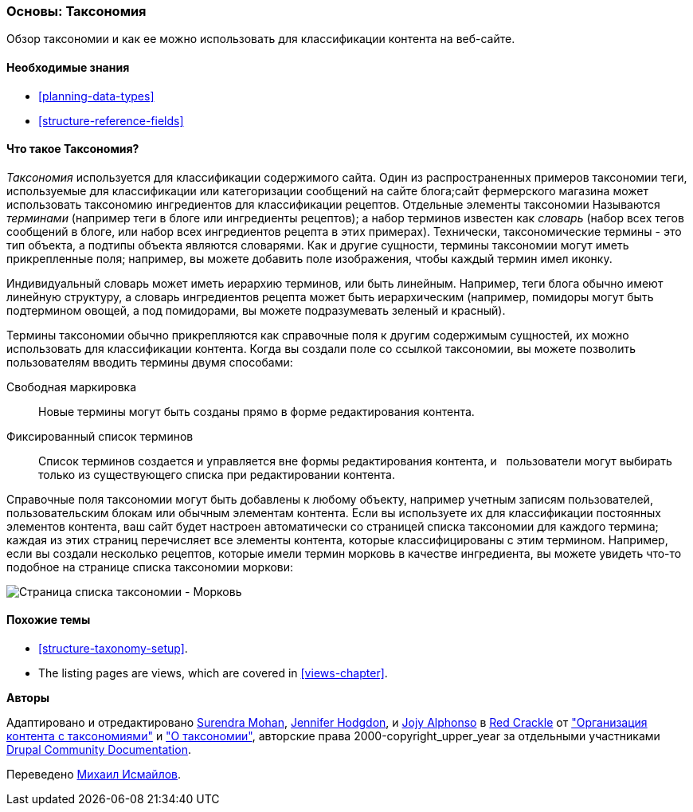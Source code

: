 [[structure-taxonomy]]

=== Основы: Таксономия

[role="summary"]
Обзор таксономии и как ее можно использовать для классификации контента на веб-сайте.

(((Таксономия,обзор)))
(((Термин (таксономия),обзор)))
(((Термин (таксономия),свободная маркировка)))
(((Термин (таксономия),фиксированный список)))
(((Словарь,обзор)))

==== Необходимые знания

* <<planning-data-types>>
* <<structure-reference-fields>>

==== Что такое Таксономия?

_Таксономия_ используется для классификации содержимого сайта. Один из распространенных примеров таксономии
теги, используемые для классификации или категоризации сообщений на сайте блога;сайт фермерского
магазина может использовать таксономию ингредиентов для классификации рецептов.
Отдельные элементы таксономии Называются _терминами_ (например теги в блоге или ингредиенты
рецептов); а набор терминов известен как _словарь_
(набор всех тегов сообщений в блоге, или набор всех ингредиентов рецепта в этих
примерах). Технически, таксономические термины - это тип объекта, а подтипы
объекта являются словарями. Как и другие сущности, термины таксономии могут иметь
прикрепленные поля; например, вы можете добавить поле изображения, чтобы каждый термин
имел иконку.

Индивидуальный словарь может иметь иерархию терминов, или быть
линейным. Например, теги блога обычно имеют линейную структуру, а словарь ингредиентов
рецепта может быть иерархическим (например, помидоры могут быть
подтермином овощей, а под помидорами, вы можете подразумевать
зеленый и красный).

Термины таксономии обычно прикрепляются как справочные поля к другим содержимым
сущностей, их можно использовать для классификации контента. Когда вы создали
поле со ссылкой таксономии, вы можете позволить пользователям вводить термины двумя способами:

Свободная маркировка::
  Новые термины могут быть созданы прямо в форме редактирования контента.
Фиксированный список терминов::
  Список терминов создается и управляется вне формы редактирования контента, и
  пользователи могут выбирать только из существующего списка при редактировании контента.

Справочные поля таксономии могут быть добавлены к любому объекту, например учетным записям пользователей,
пользовательским блокам или обычным элементам контента. Если вы используете их для классификации постоянных
элементов контента, ваш сайт будет настроен автоматически со
страницей списка таксономии для каждого термина; каждая из этих страниц перечисляет все
элементы контента, которые классифицированы с этим термином. Например, если вы создали
несколько рецептов, которые имели термин морковь в качестве ингредиента, вы можете увидеть что-то подобное
на странице списка таксономии моркови:

// Carrots taxonomy page after adding Recipe content items.
image:images/structure-taxonomy_listingPage_carrots.png["Страница списка таксономии - Морковь"]

==== Похожие темы

* <<structure-taxonomy-setup>>.
* The listing pages are views, which are covered in <<views-chapter>>.

// ==== Additional resources


*Авторы*

Адаптировано и отредактировано https://www.drupal.org/u/surendramohan[Surendra Mohan],
https://www.drupal.org/u/jhodgdon[Jennifer Hodgdon],
и https://www.drupal.org/u/jojyja[Jojy Alphonso] в
http://redcrackle.com[Red Crackle] от
https://www.drupal.org/docs/7/organizing-content-with-taxonomies/organizing-content-with-taxonomy["Организация контента с таксономиями"]
и https://www.drupal.org/docs/7/organizing-content-with-taxonomies/about-taxonomies["О таксономии"],
авторские права 2000-copyright_upper_year за отдельными участниками
https://www.drupal.org/documentation[Drupal Community Documentation].

Переведено https://www.drupal.org/u/MishaIsmajlov[Михаил Исмайлов].
